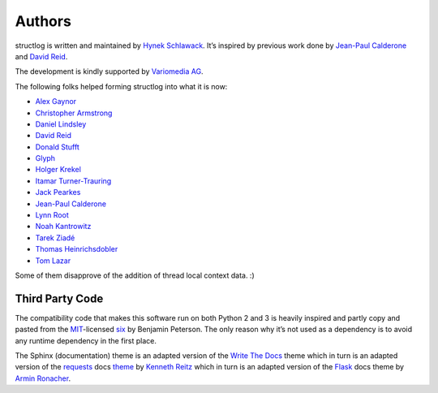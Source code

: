 Authors
-------

structlog is written and maintained by `Hynek Schlawack <http://hynek.me/>`_.
It’s inspired by previous work done by `Jean-Paul Calderone <http://as.ynchrono.us>`_ and `David Reid <http://dreid.org>`_.

The development is kindly supported by `Variomedia AG <https://www.variomedia.de/>`_.

The following folks helped forming structlog into what it is now:

- `Alex Gaynor <https://github.com/alex>`_
- `Christopher Armstrong <https://github.com/radeex>`_
- `Daniel Lindsley <https://github.com/toastdriven>`_
- `David Reid <http://dreid.org>`_
- `Donald Stufft <https://github.com/dstufft>`_
- `Glyph <https://github.com/glyph>`_
- `Holger Krekel <https://github.com/hpk42>`_
- `Itamar Turner-Trauring <https://github.com/itamarst>`_
- `Jack Pearkes <https://github.com/pearkes>`_
- `Jean-Paul Calderone <http://as.ynchrono.us>`_
- `Lynn Root <https://github.com/econchick>`_
- `Noah Kantrowitz <https://github.com/coderanger>`_
- `Tarek Ziadé <https://github.com/tarekziade>`_
- `Thomas Heinrichsdobler <https://github.com/dertyp>`_
- `Tom Lazar <https://github.com/tomster>`_

Some of them disapprove of the addition of thread local context data. :)


Third Party Code
^^^^^^^^^^^^^^^^

The compatibility code that makes this software run on both Python 2 and 3 is heavily inspired and partly copy and pasted from the `MIT <http://choosealicense.com/licenses/mit/>`_-licensed `six <https://bitbucket.org/gutworth/six/>`_ by Benjamin Peterson.
The only reason why it’s not used as a dependency is to avoid any runtime dependency in the first place.

The Sphinx (documentation) theme is an adapted version of the `Write The Docs`_ theme which in turn is an adapted version of the requests_ docs theme_ by `Kenneth Reitz`_ which in turn is an adapted version of the Flask_ docs theme by `Armin Ronacher`_.


.. _`Write The Docs`: http://write-the-docs.readthedocs.org/
.. _requests: http://www.python-requests.org/
.. _theme: https://github.com/kennethreitz/requests/tree/master/docs/_themes
.. _`Kenneth Reitz`: https://github.com/kennethreitz/
.. _Flask: https://github.com/mitsuhiko/flask
.. _`Armin Ronacher`: https://github.com/mitsuhiko/
